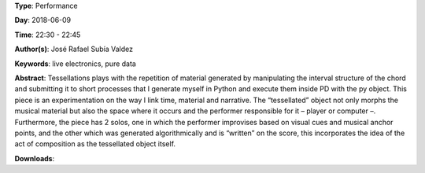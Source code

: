.. title: Tessellations
.. slug: 23
.. date: 
.. tags: live electronics, pure data
.. category: Performance
.. link: 
.. description: 
.. type: text

**Type**: Performance

**Day**: 2018-06-09

**Time**: 22:30 - 22:45

**Author(s)**: José Rafael Subía Valdez

**Keywords**: live electronics, pure data

**Abstract**: 
Tessellations plays with the repetition of material generated by manipulating the interval structure of the chord and submitting it to short processes that I generate myself in Python and execute them inside PD with the py object. This piece is an experimentation on the way I link time, material and narrative. The “tessellated” object not only morphs the musical material but also the space where it occurs and the performer responsible for it – player or computer –. Furthermore, the piece has 2 solos, one in which the performer improvises based on visual cues and musical anchor points, and the other which was generated algorithmically and is “written” on the score, this incorporates the idea of the act of composition as the tessellated object itself.

**Downloads**: 
